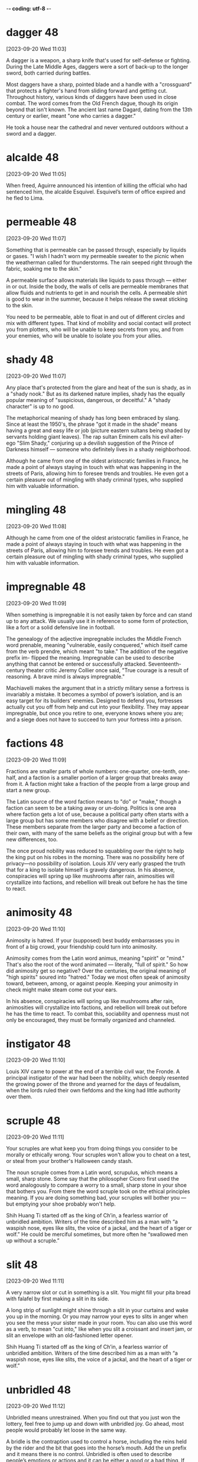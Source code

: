 -*- coding: utf-8 -*-

* dagger :48:
[2023-09-20 Wed 11:03]

A dagger is a weapon, a sharp knife that's used for self-defense or
fighting. During the Late Middle Ages, daggers were a sort of back-up
to the longer sword, both carried during battles.

Most daggers have a sharp, pointed blade and a handle with a
"crossguard" that protects a fighter's hand from sliding forward and
getting cut. Throughout history, various kinds of daggers have been
used in close combat. The word comes from the Old French dague, though
its origin beyond that isn't known. The ancient last name Dagard,
dating from the 13th century or earlier, meant "one who carries a
dagger."

He took a house near the cathedral and never ventured outdoors without
a sword and a dagger.

* alcalde :48:
[2023-09-20 Wed 11:05]

When freed, Aguirre announced his intention of killing the official
who had sentenced him, the alcalde Esquivel. Esquivel’s term of office
expired and he fled to Lima.

* permeable :48:
[2023-09-20 Wed 11:07]

Something that is permeable can be passed through, especially by
liquids or gases. "I wish I hadn't worn my permeable sweater to the
picnic when the weatherman called for thunderstorms. The rain seeped
right through the fabric, soaking me to the skin."

A permeable surface allows materials like liquids to pass through —
either in or out. Inside the body, the walls of cells are permeable
membranes that allow fluids and nutrients to get in and nourish the
cells. A permeable shirt is good to wear in the summer, because it
helps release the sweat sticking to the skin.

You need to be permeable, able to float in and out of different
circles and mix with different types. That kind of mobility and social
contact will protect you from plotters, who will be unable to keep
secrets from you, and from your enemies, who will be unable to isolate
you from your allies.

* shady :48:
[2023-09-20 Wed 11:07]

Any place that's protected from the glare and heat of the sun is
shady, as in a "shady nook." But as its darkened nature implies, shady
has the equally popular meaning of "suspicious, dangerous, or
deceitful." A "shady character" is up to no good.

The metaphorical meaning of shady has long been embraced by
slang. Since at least the 1950's, the phrase "got it made in the
shade" means having a great and easy life or job (picture eastern
sultans being shaded by servants holding giant leaves). The rap sultan
Eminem calls his evil alter-ego "Slim Shady," conjuring up a devilish
suggestion of the Prince of Darkness himself — someone who definitely
lives in a shady neighborhood.

Although he came from one of the oldest aristocratic families in
France, he made a point of always staying in touch with what was
happening in the streets of Paris, allowing him to foresee trends and
troubles. He even got a certain pleasure out of mingling with shady
criminal types, who supplied him with valuable information.

* mingling :48:
[2023-09-20 Wed 11:08]

Although he came from one of the oldest aristocratic families in
France, he made a point of always staying in touch with what was
happening in the streets of Paris, allowing him to foresee trends and
troubles. He even got a certain pleasure out of mingling with shady
criminal types, who supplied him with valuable information.

* impregnable :48:
[2023-09-20 Wed 11:09]

When something is impregnable it is not easily taken by force and can
stand up to any attack. We usually use it in reference to some form of
protection, like a fort or a solid defensive line in football.

The genealogy of the adjective impregnable includes the Middle French
word prenable, meaning "vulnerable, easily conquered," which itself
came from the verb prendre, which meant "to take." The addition of the
negative prefix im- flipped the meaning. Impregnable can be used to
describe anything that cannot be entered or successfully
attacked. Seventeenth-century theater critic Jeremy Collier once said,
"True courage is a result of reasoning. A brave mind is always
impregnable."

Machiavelli makes the argument that in a strictly military sense a
fortress is invariably a mistake. It becomes a symbol of power’s
isolation, and is an easy target for its builders’ enemies. Designed
to defend you, fortresses actually cut you off from help and cut into
your flexibility. They may appear impregnable, but once you retire to
one, everyone knows where you are; and a siege does not have to
succeed to turn your fortress into a prison.

* factions :48:
[2023-09-20 Wed 11:09]

Fractions are smaller parts of whole numbers: one-quarter, one-tenth,
one-half, and a faction is a smaller portion of a larger group that
breaks away from it. A faction might take a fraction of the people
from a large group and start a new group.

The Latin source of the word faction means to "do" or "make," though a
faction can seem to be a taking away or un-doing. Politics is one area
where faction gets a lot of use, because a political party often
starts with a large group but has some members who disagree with a
belief or direction. These members separate from the larger party and
become a faction of their own, with many of the same beliefs as the
original group but with a few new differences, too.

The once proud nobility was reduced to squabbling over the right to
help the king put on his robes in the morning. There was no
possibility here of privacy—no possibility of isolation. Louis XIV
very early grasped the truth that for a king to isolate himself is
gravely dangerous. In his absence, conspiracies will spring up like
mushrooms after rain, animosities will crystallize into factions,
and rebellion will break out before he has the time to react.

* animosity                                                              :48:
[2023-09-20 Wed 11:10]

Animosity is hatred. If your (supposed) best buddy embarrasses you in
front of a big crowd, your friendship could turn into animosity.

Animosity comes from the Latin word animus, meaning "spirit" or
"mind." That's also the root of the word animated — literally, "full
of spirit." So how did animosity get so negative? Over the centuries,
the original meaning of "high spirits" soured into "hatred." Today we
most often speak of animosity toward, between, among, or against
people. Keeping your animosity in check might make steam come out your
ears.

In his absence, conspiracies will spring up like mushrooms after rain,
animosities will crystallize into factions, and rebellion will break
out before he has the time to react. To combat this, sociability and
openness must not only be encouraged, they must be formally organized
and channeled.

* instigator :48:
[2023-09-20 Wed 11:10]

Louis XIV came to power at the end of a terrible civil war, the
Fronde. A principal instigator of the war had been the nobility, which
deeply resented the growing power of the throne and yearned for the
days of feudalism, when the lords ruled their own fiefdoms and the
king had little authority over them.

* scruple :48:
[2023-09-20 Wed 11:11]

Your scruples are what keep you from doing things you consider to be
morally or ethically wrong. Your scruples won't allow you to cheat on
a test, or steal from your brother's Halloween candy stash.

The noun scruple comes from a Latin word, scrupulus, which means a
small, sharp stone. Some say that the philosopher Cicero first used
the word analogously to compare a worry to a small, sharp stone in
your shoe that bothers you. From there the word scruple took on the
ethical principles meaning. If you are doing something bad, your
scruples will bother you — but emptying your shoe probably won't help.

Shih Huang Ti started off as the king of Ch’in, a fearless warrior
of unbridled ambition. Writers of the time described him as a man
with “a waspish nose, eyes like slits, the voice of a jackal, and
the heart of a tiger or wolf.” He could be merciful sometimes, but
more often he “swallowed men up without a scruple.”

* slit                                                                   :48:
[2023-09-20 Wed 11:11]

A very narrow slot or cut in something is a slit. You might fill your
pita bread with falafel by first making a slit in its side.

A long strip of sunlight might shine through a slit in your curtains
and wake you up in the morning. Or you may narrow your eyes to slits
in anger when you see the mess your sister made in your room. You can
also use this word as a verb, to mean "cut into," like when you slit a
croissant and insert jam, or slit an envelope with an old-fashioned
letter opener.

Shih Huang Ti started off as the king of Ch’in, a fearless warrior
of unbridled ambition. Writers of the time described him as a man
with “a waspish nose, eyes like slits, the voice of a jackal, and
the heart of a tiger or wolf.”

* unbridled :48:
[2023-09-20 Wed 11:12]

Unbridled means unrestrained. When you find out that you just won the
lottery, feel free to jump up and down with unbridled joy. Go ahead,
most people would probably let loose in the same way.

A bridle is the contraption used to control a horse, including the
reins held by the rider and the bit that goes into the horse’s
mouth. Add the un prefix and it means there is no control. Unbridled
is often used to describe people’s emotions or actions and it can be
either a good or a bad thing. If you have unbridled spending, you’re
in danger of going in debt. If you tackle homework with unbridled
enthusiasm, you’re likely going to get good grades.

Shih Huang Ti started off as the king of Ch’in, a fearless warrior of
unbridled ambition.

* flexibility :48:
[2023-09-22 Fri 12:14]

If you twist your body into the shape of a pretzel, you are showing a
lot of flexibility. Flexibility is the ability to bend or stretch.

Lots of things can have flexibility. Pipe cleaners are designed for
flexibility. A piece of software can boast flexibility when it can be
used in different ways by different people. If you are really busy
with school, sports and activities, your schedule won't have much
flexibility. Please don't get fixed on one set idea — show a little
flexibility and listen to others.

Machiavelli makes the argument that in a strictly military sense a
fortress is invariably a mistake. It becomes a symbol of power's
isolation, and is an easy target for its builders' enemies. Designed
to defend you, fortresses actually cut you off from help and cut
into your flexibility. They may appear impregnable, but once you
retire to one, everyone knows where you are; and a siege does not
have to succeed to turn your fortress into a prison. With their
small and confined spaces, fortresses are also extremely vulnerable
to the plague and contagious diseases. In a strategic sense, the
isolation of a fortress provides no protection, and actually creates
more problems than it solves.
* flexibility :48:
[2023-09-22 Fri 12:14]

If you twist your body into the shape of a pretzel, you are showing a
lot of flexibility. Flexibility is the ability to bend or stretch.

Lots of things can have flexibility. Pipe cleaners are designed for
flexibility. A piece of software can boast flexibility when it can be
used in different ways by different people. If you are really busy
with school, sports and activities, your schedule won't have much
flexibility. Please don't get fixed on one set idea — show a little
flexibility and listen to others.

Machiavelli makes the argument that in a strictly military sense a
fortress is invariably a mistake. It becomes a symbol of power's
isolation, and is an easy target for its builders' enemies. Designed
to defend you, fortresses actually cut you off from help and cut
into your flexibility. They may appear impregnable, but once you
retire to one, everyone knows where you are; and a siege does not
have to succeed to turn your fortress into a prison. With their
small and confined spaces, fortresses are also extremely vulnerable
to the plague and contagious diseases. In a strategic sense, the
isolation of a fortress provides no protection, and actually creates
more problems than it solves.